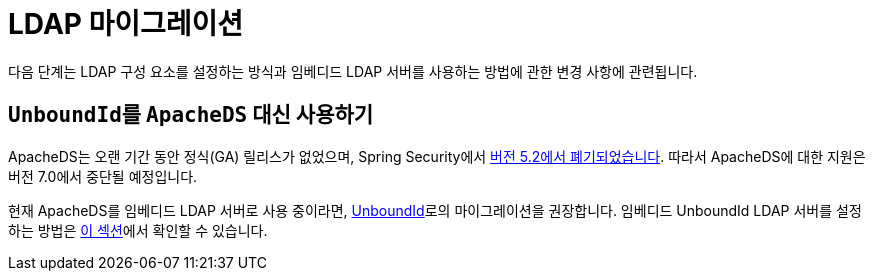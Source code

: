 = LDAP 마이그레이션

다음 단계는 LDAP 구성 요소를 설정하는 방식과 임베디드 LDAP 서버를 사용하는 방법에 관한 변경 사항에 관련됩니다.

== ``UnboundId``를 `ApacheDS` 대신 사용하기

ApacheDS는 오랜 기간 동안 정식(GA) 릴리스가 없었으며, Spring Security에서 https://github.com/spring-projects/spring-security/pull/6376[버전 5.2에서 폐기되었습니다].
따라서 ApacheDS에 대한 지원은 버전 7.0에서 중단될 예정입니다.

현재 ApacheDS를 임베디드 LDAP 서버로 사용 중이라면, https://ldap.com/unboundid-ldap-sdk-for-java/[UnboundId]로의 마이그레이션을 권장합니다.
임베디드 UnboundId LDAP 서버를 설정하는 방법은 xref:servlet/authentication/passwords/ldap.adoc#servlet-authentication-ldap-embedded[이 섹션]에서 확인할 수 있습니다.